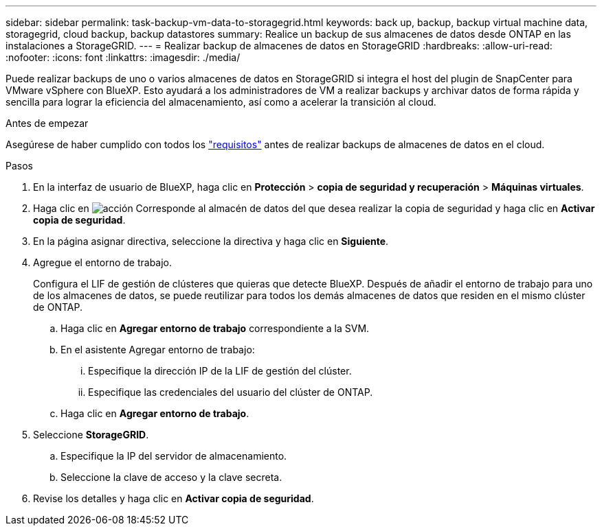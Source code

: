 ---
sidebar: sidebar 
permalink: task-backup-vm-data-to-storagegrid.html 
keywords: back up, backup, backup virtual machine data, storagegrid, cloud backup, backup datastores 
summary: Realice un backup de sus almacenes de datos desde ONTAP en las instalaciones a StorageGRID. 
---
= Realizar backup de almacenes de datos en StorageGRID
:hardbreaks:
:allow-uri-read: 
:nofooter: 
:icons: font
:linkattrs: 
:imagesdir: ./media/


[role="lead"]
Puede realizar backups de uno o varios almacenes de datos en StorageGRID si integra el host del plugin de SnapCenter para VMware vSphere con BlueXP. Esto ayudará a los administradores de VM a realizar backups y archivar datos de forma rápida y sencilla para lograr la eficiencia del almacenamiento, así como a acelerar la transición al cloud.

.Antes de empezar
Asegúrese de haber cumplido con todos los link:concept-protect-vm-data.html#Requirements["requisitos"] antes de realizar backups de almacenes de datos en el cloud.

.Pasos
. En la interfaz de usuario de BlueXP, haga clic en *Protección* > *copia de seguridad y recuperación* > *Máquinas virtuales*.
. Haga clic en image:icon-action.png["acción"] Corresponde al almacén de datos del que desea realizar la copia de seguridad y haga clic en *Activar copia de seguridad*.
. En la página asignar directiva, seleccione la directiva y haga clic en *Siguiente*.
. Agregue el entorno de trabajo.
+
Configura el LIF de gestión de clústeres que quieras que detecte BlueXP. Después de añadir el entorno de trabajo para uno de los almacenes de datos, se puede reutilizar para todos los demás almacenes de datos que residen en el mismo clúster de ONTAP.

+
.. Haga clic en *Agregar entorno de trabajo* correspondiente a la SVM.
.. En el asistente Agregar entorno de trabajo:
+
... Especifique la dirección IP de la LIF de gestión del clúster.
... Especifique las credenciales del usuario del clúster de ONTAP.


.. Haga clic en *Agregar entorno de trabajo*.


. Seleccione *StorageGRID*.
+
.. Especifique la IP del servidor de almacenamiento.
.. Seleccione la clave de acceso y la clave secreta.


. Revise los detalles y haga clic en *Activar copia de seguridad*.

